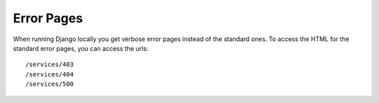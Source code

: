 .. _error:

===========
Error Pages
===========

When running Django locally you get verbose error pages instead of the
standard ones. To access the HTML for the standard error pages, you can
access the urls::

    /services/403
    /services/404
    /services/500
